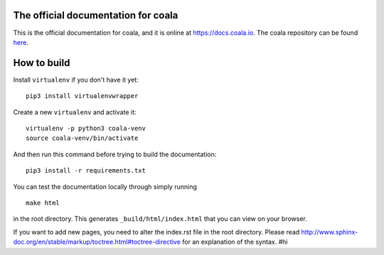 .. image:: https://cloud.githubusercontent.com/assets/5716520/24838296/a9cf5f04-1d45-11e7-855c-47b816ce1e09.png
    :target: https://coala.io/

The official documentation for coala
====================================

This is the official documentation for coala, and it is online at https://docs.coala.io.
The coala repository can be found
`here <https://github.com/coala/coala>`__.

How to build
============

Install ``virtualenv`` if you don't have it yet:

::

    pip3 install virtualenvwrapper

Create a new ``virtualenv`` and activate it:

::

    virtualenv -p python3 coala-venv
    source coala-venv/bin/activate

And then run this command before trying to build the documentation:

::

    pip3 install -r requirements.txt

You can test the documentation locally through simply running

::

    make html

in the root directory. This generates ``_build/html/index.html`` that you can
view on your browser.

If you want to add new pages, you need to alter the index.rst file in the root
directory. Please read
http://www.sphinx-doc.org/en/stable/markup/toctree.html#toctree-directive for
an explanation of the syntax.
#hi
